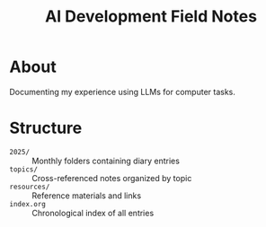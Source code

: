 #+TITLE: AI Development Field Notes

* About

Documenting my experience using LLMs for computer tasks.

* Structure

- =2025/= :: Monthly folders containing diary entries
- =topics/= :: Cross-referenced notes organized by topic
- =resources/= :: Reference materials and links
- =index.org= :: Chronological index of all entries
